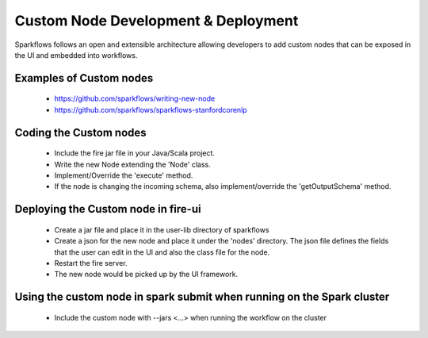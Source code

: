 Custom Node Development & Deployment
====================================

Sparkflows follows an open and extensible architecture allowing developers to add custom nodes that can be exposed in the UI and embedded into workflows.
 
 
Examples of Custom  nodes
--------------------------
 
  * https://github.com/sparkflows/writing-new-node
  * https://github.com/sparkflows/sparkflows-stanfordcorenlp
 
 

Coding the Custom nodes
------------------------
 
  * Include the fire jar file in your Java/Scala project.
  * Write the new Node extending the 'Node' class.
  * Implement/Override the 'execute' method.
  * If the node is changing the incoming schema, also implement/override the 'getOutputSchema' method.
 
Deploying the Custom node in fire-ui
-------------------------------------
 
  * Create a jar file and place it in the user-lib directory of sparkflows
  * Create a json for the new node and place it under the 'nodes' directory. The json file defines the fields that the user can edit in the UI and also the class file for the node.
  * Restart the fire server.
  * The new node would be picked up by the UI framework.
  
Using the custom node in spark submit when running on the Spark cluster
-------------------------------------------------------------------------  
 
  * Include the custom node with --jars <...> when running the workflow on the cluster


